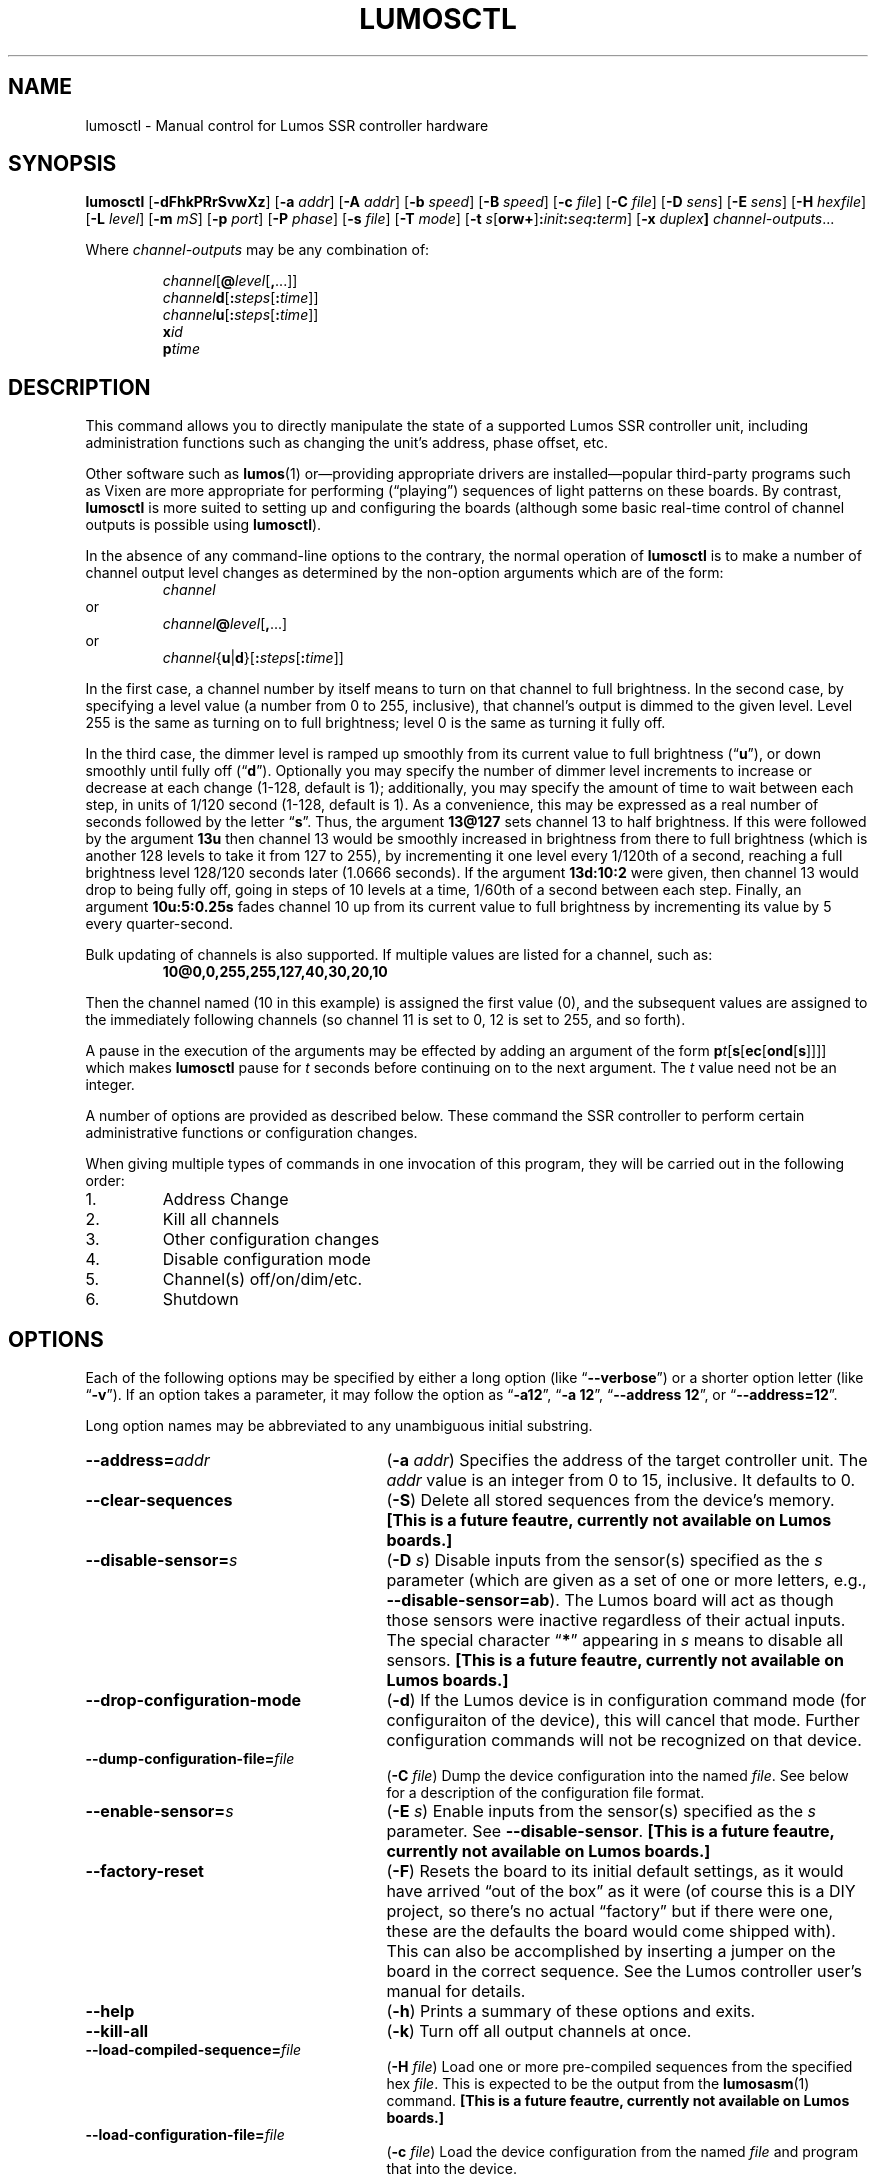 .\" lumosctl(1) manual entry ("manpage") for printing by command-line users
.\" via the man(1) command.  This file also contains hints used by our quick-and-
.\" dirty script which reformats it into the overall Lumos user manual set.  These
.\" are in comments and won't interfere with troff/groff/nroff formatting.
.\" 
.\" Copyright (c) 2012, 2013 by Steven L. Willoughby, Aloha, Oregon, USA.
.\" All Rights Reserved.  Released under the terms and conditions of the
.\" Open Software License (see the LICENSE file which accompanied this software
.\" release for details.)
.\"
.\" <<bold-is-fixed>> <<ital-is-var>>
.TH LUMOSCTL 1 2.0 "Lumos SSR Controller" "Utility Commands"
.SH NAME
lumosctl \- Manual control for Lumos SSR controller hardware
.SH SYNOPSIS
.B lumosctl
.RB [ \-dFhkPRrSvwXz ]
.RB [ \-a
.IR addr ]
.RB [ \-A
.IR addr ]
.RB [ \-b
.IR speed ]
.RB [ \-B
.IR speed ]
.RB [ \-c
.IR file ]
.RB [ \-C
.IR file ]
.RB [ \-D
.IR sens ]
.RB [ \-E
.IR sens ]
.RB [ \-H 
.IR hexfile ]
.RB [ \-L
.IR level ]
.RB [ \-m
.IR mS ]
.RB [ \-p
.IR port ]
.RB [ \-P
.IR phase ]
.RB [ \-s
.IR file ]
.RB [ \-T
.IR mode ]
.RB [ \-t
.IB s \fR[\fPorw+\fR]\fP: init : seq : term\fR]\fP
.RB [ \-x
.IB duplex ]
.IR channel-outputs ...
.LP
Where
.I channel-outputs 
may be any combination of:
.\" <<center>>
.RS
.LP
.IR channel [\fB@\fP level [\fB,\fP...]]
.br
.IR channel \fBd\fP[ \fB:\fPsteps [ \fB:\fPtime ]]
.br
.IR channel \fBu\fP[ \fB:\fPsteps [ \fB:\fPtime ]]
.br
.BI x id
.br
.BI p time
.RE
.SH DESCRIPTION
.LP
This command allows you to directly manipulate the state of a
supported Lumos
SSR controller unit, including administration functions
such as changing the unit's address, phase offset, etc.
.LP
Other software such as 
.BR lumos (1)
or\(emproviding appropriate drivers are installed\(empopular
third-party programs such as Vixen are more appropriate for
performing (\*(lqplaying\*(rq) sequences of light patterns on
these boards.  By contrast, 
.B lumosctl
is more suited to setting up and configuring the boards (although some
basic real-time control of channel outputs is possible using
.BR lumosctl ).
.LP
In the absence of any command-line options to the contrary, the
normal 
operation of
.B lumosctl
is to make a number of channel output level 
changes as determined by the non-option arguments which are of the
form:
.\" <<center>>
.RS
.I channel
.RE
or
.\" <<center>>
.RS
.IB channel @ level \fR[\fP,\fR...]\fP
.RE
or
.\" <<center>>
.RS
.IB channel \fR{\fPu\fR|\fPd\fR}[\fP: steps \fR[\fP: time \fR]]\fP
.RE
.LP
In the first case, a channel number by itself means to turn on that 
channel to full brightness.  In the second case, by specifying a level value
(a number from 0 to 255, inclusive), that channel's output is dimmed
to the given level.  Level 255 is the same as turning on to full 
brightness; level 0 is the same as turning it fully off.
.LP
In the third case, the dimmer level is ramped up smoothly from its current
value to full brightness 
.RB (\*(lq u \*(rq),
or down smoothly until fully off
.RB (\*(lq d \*(rq).
Optionally you may specify the number of dimmer level increments
to increase or decrease at each change (1\-128, default is 1); additionally,
you may specify the amount of time to wait between each step, in units
of 1/120 second (1\-128, default is 1).  As a convenience, this may be
expressed as a real number of seconds followed by the letter 
.RB \*(lq s \*(rq.
Thus, the argument
.B 13@127
sets channel 13 to half brightness.  If this were followed by the argument
.B 13u
then channel 13 would be smoothly increased in brightness from there to full
brightness (which is another 128 levels to take it from 127 to 255), 
by incrementing it one level every 1/120th of a second, reaching a full
brightness level 128/120 seconds later (1.0666 seconds).  If the 
argument
.B 13d:10:2
were given, then channel 13 would drop to being fully off, going in steps
of 10 levels at a time, 1/60th of a second between each step.
Finally, an argument
.B 10u:5:0.25s
fades channel 10 up from its current value to full brightness by incrementing
its value by 5 every quarter-second.
.LP
Bulk updating of channels is also supported.  If multiple values are listed
for a channel, such as:
.RS
.B "10@0,0,255,255,127,40,30,20,10"
.RE
.LP
Then the channel named (10 in this example) is assigned the first value
(0), and the subsequent values are assigned to the immediately following
channels (so channel 11 is set to 0, 12 is set to 255, and so forth).
.\".LP
.\"Note that if a controller implements a lower resolution dimmer than
.\"256 levels (e.g., 128 or 64 levels), the same number scale is used
.\"(0\-255), with the dimmer output scaled accordingly.  For example,
.\"if the hardware implements only 128 dimmer levels, then levels 0 and 1
.\"are fully off, 2 and 3 are the next level up, and so on, with
.\"values 252 and 253 being the penultimate dimmer level,
.\"and 254 and 255 being fully on.
.\" XXX FUTURE XXX  .LP
.\" XXX FUTURE XXX  In addition to the channel-setting argument described above,
.\" XXX FUTURE XXX  an argument of the form
.\" XXX FUTURE XXX  .BI x i
.\" XXX FUTURE XXX  causes stored sequence 
.\" XXX FUTURE XXX  .I i
.\" XXX FUTURE XXX  to be executed.  Note that this is run in the \*(lqbackground\*(rq\(emany
.\" XXX FUTURE XXX  subsequent channel-setting arguments will be acted upon \" <</ital-is-var>>
.\" XXX FUTURE XXX  .I while
.\" XXX FUTURE XXX  the sequence is running.  If a sequence was already running, it is stopped first.
.\" XXX FUTURE XXX  As a special case, 
.\" XXX FUTURE XXX  .B x0
.\" XXX FUTURE XXX  stops the currently-running sequence but does not start a new one.
.LP
A pause in the execution of the arguments may be effected by adding an
argument of the form \" <<ital-is-var>>
.BI p t \fR[\fPs\fR[\fPec\fR[\fPond\fR[\fPs\fR]]]]\fP
which makes
.B lumosctl
pause for
.I t
seconds before continuing on to the next argument.  The
.I t
value need not be an integer.
.LP
A number of options are provided as described below.  These command
the SSR controller to perform certain administrative functions or 
configuration changes.
.LP
When giving multiple types of commands in one invocation of this
program, they will be carried out in the following order:
.TP \" <<enumerate>>
1. 
Address Change
.TP
2. 
Kill all channels
.TP
3. 
Other configuration changes
.TP
4. 
Disable configuration mode
.TP
5. 
Channel(s) off/on/dim/etc.
.TP
6. 
Shutdown
.\" <</>>
.SH OPTIONS
.LP
Each of the following options may be specified by either a long
option (like
.RB \*(lq \-\-verbose \*(rq)
or a shorter option letter (like
.RB \*(lq \-v \*(rq).
If an option takes a parameter, it may follow the option as
.RB \*(lq \-a12 \*(rq,
.RB \*(lq "\-a 12" \*(rq,
.RB \*(lq "\-\-address 12" \*(rq,
or
.RB \*(lq "\-\-address=12" \*(rq.
.LP
Long option names may be abbreviated to any unambiguous initial substring.
.TP 27 \" <<list>>
.BI \-\-address= addr
.RB ( \-a
.IR addr )
Specifies the address of the target controller unit.  The
.I addr
value is an integer from 0 to 15, inclusive.  It defaults to 0.
.TP
.B \-\-clear\-sequences
.RB ( \-S )
Delete all stored sequences from the device's memory.
.\" <</bold-is-fixed>>
.B "[This is a future feautre, currently not available on Lumos boards.]"
.\" <<bold-is-fixed>>
.TP
.BI \-\-disable\-sensor= s
.RB ( \-D
.IR s )
Disable inputs from the sensor(s) specified as the
.I s
parameter (which are given as a set of one or more letters,
e.g., 
.BR \-\-disable\-sensor=ab ).
The Lumos board will act as though those sensors were 
inactive regardless of their actual inputs.
The special character
.RB \*(lq * \*(rq
appearing in 
.I s
means to disable all sensors.
.\" <</bold-is-fixed>>
.B "[This is a future feautre, currently not available on Lumos boards.]"
.\" <<bold-is-fixed>>
.TP
.B \-\-drop\-configuration\-mode
.RB ( \-d )
If the Lumos device is in configuration command mode (for configuraiton of
the device), this will cancel that mode.  Further configuration commands will
not be recognized on that device.
.TP
.BI \-\-dump\-configuration\-file= file
.RB ( \-C
.IR file )
Dump the device configuration into the named
.IR file .
See below for a description of the configuration file format.
.TP
.BI \-\-enable\-sensor= s
.RB ( \-E
.IR s )
Enable inputs from the sensor(s) specified as the 
.I s
parameter.  See 
.BR \-\-disable\-sensor .
.\" <</bold-is-fixed>>
.B "[This is a future feautre, currently not available on Lumos boards.]"
.\" <<bold-is-fixed>>
.TP
.B \-\-factory\-reset
.RB ( \-F )
Resets the board to its initial default settings, as it would have arrived \*(lqout of the box\*(rq
as it were (of course this is a DIY project, so there's no actual \*(lqfactory\*(rq but if there
were one, these are the defaults the board would come shipped with).  This can also be accomplished
by inserting a jumper on the board in the correct sequence.  See the Lumos controller user's manual
for details.
.TP
.B \-\-help
.RB ( \-h )
Prints a summary of these options and exits.
.TP
.B \-\-kill\-all
.RB ( \-k )
Turn off all output channels at once.
.TP
.BI \-\-load\-compiled\-sequence= file
.RB ( \-H
.IR file )
Load one or more pre-compiled sequences from the specified hex 
.IR file .
This is expected to be the output from the 
.BR lumosasm (1)
command.
.\" <</bold-is-fixed>>
.B "[This is a future feautre, currently not available on Lumos boards.]"
.\" <<bold-is-fixed>>
.TP
.BI \-\-load\-configuration\-file= file
.RB ( \-c
.IR file )
Load the device configuration from the named
.I file
and program that into the device.
.TP 
.BI \-\-load\-sequence= file
.RB ( \-s
.IR file )
Load one or more sequences from the specified source
.I file
(see below for sequence source code syntax) and program them
into the device.  If another sequence already exists with the
same number, it replaces the old one; however, beware that the
controller device does not optimize memory storage, so eventually
stored sequences may become fragmented, resulting in running out of
storage space for them.  To avoid this, it is best to clear all
sequences using the
.B \-\-clear\-sequences
option, then load all the sequences you want on the device at once.
.\" <</bold-is-fixed>>
.B "[This is a future feautre, currently not available on Lumos boards.]"
.\" <<bold-is-fixed>>
.TP
.BI \-\-port= port
.RB ( \-p
.IR port )
Specify the serial port to use when communicating with the controller
unit.  This may be a simple integer value (0 for the first serial port
on the system, 1 for the next one, etc.) or the actual device name
on your system (such as 
.RB \*(lq COM1 \*(rq
or
.RB \*(lq /dev/ttys0 \*(rq).
.TP
.B \-\-probe
.RB ( \-P )
Search for, and report on, all Lumos controllers attached to the serial network.
If the
.B \-\-report
option is also specified, this provides that level of output for every attached
device; otherwise, it only lists device models and addresses.
.TP
.B \-\-read\-only
.RB ( \-r )
Do not query the Lumos board's status.  Normally, 
.B lumosctl
reads back the board status at the start and after each configuration change
to ensure that the changes were successful.  If you are using the board under
conditions where getting data from the Lumos board is not possible (e.g., if your
RS-485 adapter doesn't support a return channel), use the
.B \-r
option to suppress this part of
.BR lumosctl "'s"
behavior.  This means that configuration requests are sent \*(lqblindly\*(rq to
the Lumos board without any way to confirm that they took effect.  (The name
of this option seems backwards, but it was named from the Lumos board's point
of view\(emthat is, it sees its data connection as a read-only source of data
and won't try to send any data back to the PC.)
.TP
.B \-\-report
.RB ( \-R )
Report on the current device status to standard output in human-readable form.
.TP
.BI \-\-sensor= s \fR[\fPorw+\fR]\fP: init : seq : term
.RB ( \-t
.IB s \fR[\fPorw+\fR]\fP: init : seq : term \fR)\fP
Define an action to be taken when a sensor is triggered.  When the sensor
is activated, the sequence
.I init
is run, followed by the sequence
.I seq
and then finally the sequence
.I term
when the sensor event is over.  The sensor assigned this action is given
as the parameter
.I s
and is one of the letters 
.BR A ,
.BR B ,
.BR C ,
or
.BR D .
This may be followed by the following option letters as needed:
.RS \" <<itemize>>
.TP 4
.BR o
Trigger once: play sequence
.I seq
only one time.  The action will not be taken again until the sensor
input transitions to inactive and then asserts itself as active again.
This is the default action.
.TP
.B r
Repeat mode: play sequence
.I seq
indefinitely until explicitly told to stop (by an overt stop command
such as an
.B x0
argument, or another sequence being triggered manually or by sensor
action).
.TP
.B w
Trigger while active: play sequence
.I seq
repeatedly as long as the sensor remains active.  When the sensor input
transitions to inactive again, terminate the action.
.TP
.B +
The sensor is to be considered \*(lqactive\*(rq when at a logic
high output (active-high mode).  Normally, sensors are active-low
(active when the input is at ground).
.LP \" <</>>
If 0 is specified for any of the sequence numbers, that means no
sequence is called for that part of the trigger action.
.LP
.\" <</bold-is-fixed>>
.B "[This is a future feautre, currently not available on Lumos boards.]"
.\" <<bold-is-fixed>>
.RE 
.TP
.BI \-\-set\-address= addr
.RB ( \-A
.IR addr )
Change the device address to
.IR addr .
This must be an integer in the range 0\-15.
.TP
.BI \-\-set\-baud\-rate= speed
.RB ( \-B
.IR rate )
Set a new baud rate for the device to start using from now on.
.TP
.BI \-\-set\-phase= offset
.RB ( \-P
.IR offset )
Set the phase 
.\" <</ital-is-var>>
.I offset 
in the device to the specified value.  This must be an integer in the range 0\-511.
.I "This is an advanced setting which affects the ability of the AC relay boards to"
.I "function properly. Do not change this setting unless you know exactly what you are doing."
.\" <<ital-is-var>>
.TP
.B \-\-sleep
.RB ( \-z )
Tell the unit to go to sleep (this instructs the board to turn off a
power supply which it is controlling, if any, but has no other effect).
.TP
.B \-\-shutdown
.RB ( \-X )
Command the unit to shut down completely.  It will be unresponsive until
power cycled or the reset button is pressed to reboot the controller.
.TP
.BI \-\-speed= rate
.RB ( \-b
.IR rate )
Set the serial port to the given
baud
.IR rate .
[Default is 19200 baud.]
.TP
.BI \-\-txdelay= mS
.RB ( \-m
.IR mS )
Delay 
.I mS
milliseconds between each transition from transmitting to receiving mode and vice versa.
Usually only needed for half-duplex networks.
.TP
.BI \-\-txlevel= level
.RB ( \-L
.IR level )
Transmit mode is controlled by either the DTR or RTS lines.  This option controls what logic level
on that line means to engage the transmitter.  The value of
.I level
may be either 
.RB \*(lq 0 \*(rq
to mean a logic low (off) indicates transmit mode, or
.RB \*(lq 1 \*(rq
to mean a logic high (on) is used.
.TP
.BI \-\-txmode= line
.RB ( \-T
.IR line )
Specifies which serial control line is used to control the RS-485 transmitter.  The
value for 
.I line
may be either
.RB \*(lq dtr \*(rq
or
.RB \*(lq rts \*(rq.
.TP
.B \-\-wake
.RB ( \-w )
Tell the unit to start the attached power supply from sleep mode.
command is given at a future time.
.TP
.B \-\-verbose
.RB ( \-v )
Output messages to the standard output.  Additional 
.B \-\-verbose
options increases verbosity.  High levels of verbosity include a dump
of every bit sent or received on the serial network.
.\" <</>>
.SH "CONFIGURATION FILE FORMAT"
.LP
The files read and written by the 
.B \-\-dump\-configuration
and
.B \-\-load\-configuration
options use a fairly standard configuration file format similar to the
\*(lqini\*(rq files used by early versions of Microsoft Windows and other 
systems.  For full details of this format see
.BR "http://docs.python.org/library/configparser.html" ,
but the highlights include:
.TP 3 \" <<enumerate>>
1.
One data value per line (long lines may be continued by indentation ala RFC 822 headers).
.TP
2.
Each line consists of the name of a data value, either an equals sign or a colon,
and the value itself.
.TP
3.
A syntax 
.BI %( name )s
can be used to substitute values into other values.  Literal percent signs in values
are simply doubled 
.RB (\*(lq %% \*(rq).
.LP \" <</>>
All configration data are contained in a stanza called
.RB \*(lq [lumos_device_settings] \*(rq.
The values are detailed individually below.
.\" <</bold-is-fixed>>
.B "Note that some of these describe anticipated future features of the Lumos hardware that are not available at this time."
.\" <<bold-is-fixed>>
These future features are recognized by 
.B lumosctl
as documented here, but won't actually have any effect until they are fully implemented in the Lumos
firmware.
.TP \" <<list>>
.BI baud= n
The configured serial I/O speed of the device.  Supported values include 300, 600, 1200, 2400,
4800, 9600, 19200, 38400, 57600, 115200, and 250000.  Speeds slower than 9600 baud
are not recommended. [Default is 19200.]
.TP
.BI dmxchannel= n
If this field exists, the Lumos board is to run in DMX512 mode, with its channel #0 appearing
at DMX512 slot 
.RI # n ,
where
.I n
is an integer in the range 1\-512.
If this field is not present, the Lumos board will not be configured to recognize DMX512 packets
at all.
.TP
.BI phase= offset
The AC waveform phase offset for the unit.  This should only be changed if needed due to some
anomaly with the zero-crossing detector which throws off the unit's timing.  This is an integer
in the range 0\-511.  [Default is 2.]
.TP
.BI sensors= list
The value is a list of single letters in the range A\-D.  Each letter appearing in this
list indicates that the corresponding sensor input should be enabled in the hardware.
You must ensure that the hardware is really configured that way.  
.\" <</>>
.SS "Sensor Configuration"
.LP
For each sensor listed in the 
.B sensors
field, a corresponding stanza called 
.RB \*(lq [lumos_device_sensor_\fIx\fP] \*(rq
appears, where 
.I x
is the name of the sensor 
.RB (\*(lq A \*(rq,
.RB \*(lq B \*(rq,
.RB \*(lq C \*(rq,
or
.RB \*(lq D \*(rq),
with the following fields:
.TP \" <<list>>
.BI enabled= bool
If 
.RB \*(lq yes \*(rq,
the sensor input is set to be monitored.  If
.RB \*(lq no \*(rq,
it is ignored.  [Default is 
.RB \*(lq yes \*(rq.]
.TP
.BR mode= { once | repeat | while }
Define the operating mode of the sensor trigger: play once per trigger,
repeat forever until another trigger (or explicit command to stop), or
play as long as sensor remains active. [Default is 
.BR once .]
.TP
.BI setup= id
Sequence
.I id
number to be played initially when the sensor becomes active
.TP
.BI sequence= id
Sequence
.I id
number to be played as the main (possibly repeated) aciton for the sensor.
.TP
.BI terminate= id
Sequence
.I id
number to be played when the action stops. Note that the
main sequence might not have played to completion.
.\" <</>>
.SH "SEQUENCE SOURCE SYNTAX"
.LP
Each source file given to 
.B \-\-load\-sequence
contains one or more sequence definitions as described here.  The formal syntax
definition for the sequence language is still being designed and will be documented
here when it is implemented.
.\"  XXX FUTURE XXX  
.\"  XXX FUTURE XXX  .RS \" [[code]]
.\"  XXX FUTURE XXX  .nf
.\"  XXX FUTURE XXX  .na
.\"  XXX FUTURE XXX  <sequence> ::= SEQUENCE <id> ['(' <arg-list> ')'] <block>
.\"  XXX FUTURE XXX  <statement-list> ::= <statement> <newline> 
.\"  XXX FUTURE XXX      | <statement-list> <statement> <newline>
.\"  XXX FUTURE XXX  <statement> ::= BLACKOUT
.\"  XXX FUTURE XXX      | CHANNEL <chan> <state>
.\"  XXX FUTURE XXX      | RAMP <direction> <chan> [BY <steps> [PER <time>]]
.\"  XXX FUTURE XXX      | CALL <id> ['(' <value-list> ')']
.\"  XXX FUTURE XXX      | EXECUTE <id> ['(' <value-list> ')']
.\"  XXX FUTURE XXX      | WAIT <time>
.\"  XXX FUTURE XXX      | FOR <symbol> '=' <value> TO <value> [BY <value>] <block>
.\"  XXX FUTURE XXX      | IF <condition> <block>
.\"  XXX FUTURE XXX      | UNLESS <condition> <block>
.\"  XXX FUTURE XXX      | REPEAT [<value> [TIME[S]]] [AS <symbol>] <block>
.\"  XXX FUTURE XXX      | BREAK <symbol>
.\"  XXX FUTURE XXX      | CONTINUE <symbol>
.\"  XXX FUTURE XXX      | <symbol> '=' <value>
.\"  XXX FUTURE XXX      | SLEEP
.\"  XXX FUTURE XXX      | WAKE
.\"  XXX FUTURE XXX      | SUSPEND [WITH UPDATE]
.\"  XXX FUTURE XXX      | RESUME [WITH FADE]
.\"  XXX FUTURE XXX      | EXIT
.\"  XXX FUTURE XXX  <block> ::= ':' <newline> <statement-list> END
.\"  XXX FUTURE XXX  <id> ::= 0 | 1 | ... | 127
.\"  XXX FUTURE XXX  <chan> ::= <value> (allowed range 0...63)
.\"  XXX FUTURE XXX  <dimmer-value> ::= 0 | 1 | ... | 255
.\"  XXX FUTURE XXX  <percentage> ::= 0 | 1 | ... | 100
.\"  XXX FUTURE XXX  <state> ::= ON | OFF | <dimmer-value> | <percentage> '%'
.\"  XXX FUTURE XXX  <direction> ::= UP | DOWN
.\"  XXX FUTURE XXX  <steps> ::= 1 | 2 | ... | 128
.\"  XXX FUTURE XXX  <time> :: = <cycles> | <real> SEC[ONDS]
.\"  XXX FUTURE XXX  <cycles> ::= 1 | 2 | ... | 128
.\"  XXX FUTURE XXX  <real> ::= <digits> ['.' [<digits>]] | [<digits>] '.' <digits>
.\"  XXX FUTURE XXX  <condition> ::= SUSPENDED
.\"  XXX FUTURE XXX      | SENSOR <sens-list>
.\"  XXX FUTURE XXX      | <value> <comparison> <value>
.\"  XXX FUTURE XXX  <comparison> ::= '<' | '>' | '==' | '!=' | '<=', '>='
.\"  XXX FUTURE XXX  <arg-list> ::= <symbol> | <arg-list> ',' <symbol>
.\"  XXX FUTURE XXX  <value-list> ::= <value> | <value-list> ',' <value>
.\"  XXX FUTURE XXX  <value> ::= <int> 
.\"  XXX FUTURE XXX      | <symbol>
.\"  XXX FUTURE XXX      | <value> '*' <value>
.\"  XXX FUTURE XXX      | <value> '+' <value>
.\"  XXX FUTURE XXX      | <value> '-' <value>
.\"  XXX FUTURE XXX      | <value> '/' <value>
.\"  XXX FUTURE XXX      | '(' <value> ')'
.\"  XXX FUTURE XXX  <int> ::= ['-' | '+'] <digits>
.\"  XXX FUTURE XXX  <symbol> ::= <letter> | <symbol> <digit> | <symbol> <letter>
.\"  XXX FUTURE XXX  <digits> ::= <digit> | <digits> <digit>
.\"  XXX FUTURE XXX  <digit> ::= '0' | '1' | ... | '9'
.\"  XXX FUTURE XXX  <letter> ::= '_' | 'A' | 'B' | ... | 'Z'
.\"  XXX FUTURE XXX  <sens-list> ::= <sens> | <sens-list> OR <sens>
.\"  XXX FUTURE XXX  <sens> ::= 'A' | 'B' | 'C' | 'D'
.\"  XXX FUTURE XXX  <newline> ::= '\en'
.\"  XXX FUTURE XXX  .fi
.\"  XXX FUTURE XXX  .ad
.\"  XXX FUTURE XXX  .RE \" [[/code]]
.\"  XXX FUTURE XXX  .LP
.\"  XXX FUTURE XXX  While the language keywords are shown here in upper-case letters,
.\"  XXX FUTURE XXX  in fact all symbols are interpreted irrespective of case throughout
.\"  XXX FUTURE XXX  the sequence source file.
.\"  XXX FUTURE XXX  .LP
.\"  XXX FUTURE XXX  .SS Expressions
.\"  XXX FUTURE XXX  Simple math expressions are supported, including addition, subtraction,
.\"  XXX FUTURE XXX  multiplication, and division, but the values supported by the hardware
.\"  XXX FUTURE XXX  runtime system are exclusively 8 bit unsigned integers.  Division is not
.\"  XXX FUTURE XXX  supported at all in the hardware.  Math involving compile-time values
.\"  XXX FUTURE XXX  is not so limited, but if the expression evaluation remaining to be done
.\"  XXX FUTURE XXX  at runtime it too complex, the compiler will issue a fatal error.
.\"  XXX FUTURE XXX  .SS "Flow Control Constructs"
.\"  XXX FUTURE XXX  .LP
.\"  XXX FUTURE XXX  Each of these constructs operates on a 
.\"  XXX FUTURE XXX  .I block
.\"  XXX FUTURE XXX  of code.  A block is a sequence of one or more lines of code (each terminated
.\"  XXX FUTURE XXX  by a newline), ending with an 
.\"  XXX FUTURE XXX  .B END
.\"  XXX FUTURE XXX  statement.
.\"  XXX FUTURE XXX  .LP
.\"  XXX FUTURE XXX  .TP \" [[list]]
.\"  XXX FUTURE XXX  .BI "IF SENSOR " s1 " \fR[\fPOR " s2 "\fR] [...]\fP: \fR...\fP END"
.\"  XXX FUTURE XXX  Execute the statements in the block if any of the sensors are currently active.
.\"  XXX FUTURE XXX  .TP
.\"  XXX FUTURE XXX  .BR "IF SUSPENDED: " ... " END"
.\"  XXX FUTURE XXX  Execute the block if the unit is currently in a suspended state.
.\"  XXX FUTURE XXX  .TP
.\"  XXX FUTURE XXX  .BI "IF " condition ": \fR...\fP END"
.\"  XXX FUTURE XXX  Execute the block if the condition holds. This is a simple comparison between
.\"  XXX FUTURE XXX  two values, where the comparison may be equals, not equals, less than, greater than,
.\"  XXX FUTURE XXX  less than or equal, or greater than or equal as represented by the operators
.\"  XXX FUTURE XXX  .BR == ,
.\"  XXX FUTURE XXX  .BR != ,
.\"  XXX FUTURE XXX  .BR < ,
.\"  XXX FUTURE XXX  .BR > ,
.\"  XXX FUTURE XXX  .BR <= ,
.\"  XXX FUTURE XXX  and
.\"  XXX FUTURE XXX  .BR >= ,
.\"  XXX FUTURE XXX  respectively.
.\"  XXX FUTURE XXX  .TP
.\"  XXX FUTURE XXX  .BR "UNLESS " ...
.\"  XXX FUTURE XXX  All of the forms of the
.\"  XXX FUTURE XXX  .B IF
.\"  XXX FUTURE XXX  construct may be used with the word 
.\"  XXX FUTURE XXX  .B UNLESS
.\"  XXX FUTURE XXX  substituted for
.\"  XXX FUTURE XXX  .BR IF .
.\"  XXX FUTURE XXX  In this case, the sense of the conditional test is reversed.
.\"  XXX FUTURE XXX  .TP
.\"  XXX FUTURE XXX  .BI "REPEAT \fR[\fP" n " \fR[\fPTIME\fR[\fPS\fR]]\fP \fR[\fPAS " var "\fR]\fP: \fR...\fP END"
.\"  XXX FUTURE XXX  Repeat the statements in the block until forced to quit via 
.\"  XXX FUTURE XXX  .B EXIT
.\"  XXX FUTURE XXX  or
.\"  XXX FUTURE XXX  .BR BREAK .
.\"  XXX FUTURE XXX  If a repeat count
.\"  XXX FUTURE XXX  .I n
.\"  XXX FUTURE XXX  is given, then at most only repeat the statements that many times.
.\"  XXX FUTURE XXX  The 
.\"  XXX FUTURE XXX  .B AS
.\"  XXX FUTURE XXX  clause allows the current loop counter (which begins at 0 and counts up to, 
.\"  XXX FUTURE XXX  but never reaches,
.\"  XXX FUTURE XXX  .IR n )
.\"  XXX FUTURE XXX  to be visible within the block as the variable
.\"  XXX FUTURE XXX  .IR var .
.\"  XXX FUTURE XXX  .TP
.\"  XXX FUTURE XXX  .BI "FOR " var = start " TO " end " \fR[\fPBY " step "\fR]\fP: \fR...\fP END"
.\"  XXX FUTURE XXX  Repeat the statements in the block once for each value of 
.\"  XXX FUTURE XXX  .I var
.\"  XXX FUTURE XXX  from
.\"  XXX FUTURE XXX  .I start
.\"  XXX FUTURE XXX  to 
.\"  XXX FUTURE XXX  .IR end ,
.\"  XXX FUTURE XXX  inclusive.
.\"  XXX FUTURE XXX  If
.\"  XXX FUTURE XXX  .I step
.\"  XXX FUTURE XXX  is given, 
.\"  XXX FUTURE XXX  .I var
.\"  XXX FUTURE XXX  is incremented by that amount between each iteration.  The default
.\"  XXX FUTURE XXX  .I step
.\"  XXX FUTURE XXX  is 1.
.\"  XXX FUTURE XXX  The behavior of this loop may be modified by
.\"  XXX FUTURE XXX  .B BREAK
.\"  XXX FUTURE XXX  or
.\"  XXX FUTURE XXX  .B CONTINUE
.\"  XXX FUTURE XXX  statements just like the
.\"  XXX FUTURE XXX  .B REPEAT
.\"  XXX FUTURE XXX  loops are.
.\"  XXX FUTURE XXX  .TP
.\"  XXX FUTURE XXX  .BI "BREAK \fR[\fP" var \fR]\fP
.\"  XXX FUTURE XXX  Terminate the innermost loop immediately.  If an outer loop is to be terminated,
.\"  XXX FUTURE XXX  then specify its index 
.\"  XXX FUTURE XXX  .I var
.\"  XXX FUTURE XXX  to identify which loop is the target of this statement.
.\"  XXX FUTURE XXX  .TP
.\"  XXX FUTURE XXX  .BI "CONTINUE \fR[\fP" var \fR]\fP
.\"  XXX FUTURE XXX  Begin the next iteration of the innermost loop immediately.  
.\"  XXX FUTURE XXX  If an outer loop is to be continued,
.\"  XXX FUTURE XXX  then specify its index 
.\"  XXX FUTURE XXX  .I var
.\"  XXX FUTURE XXX  to identify which loop is the target of this statement.
.\"  XXX FUTURE XXX  .TP
.\"  XXX FUTURE XXX  .BI "SEQUENCE " id \fR[\fP( var ", \fR...\fP)\fR]\fP: \fR...\fP END"
.\"  XXX FUTURE XXX  Define a stored sequence consisting of the statements to the 
.\"  XXX FUTURE XXX  .BR END .
.\"  XXX FUTURE XXX  The 
.\"  XXX FUTURE XXX  .I id
.\"  XXX FUTURE XXX  may be a number from 0 to 127, with a few caveats:
.\"  XXX FUTURE XXX  .RS \" [[desc]]
.\"  XXX FUTURE XXX  .TP
.\"  XXX FUTURE XXX  #0:
.\"  XXX FUTURE XXX  Sequence #0 may \" [[/ital-is-var]]
.\"  XXX FUTURE XXX  .I never
.\"  XXX FUTURE XXX  be explicitly invoked by anything.  This sequence is invoked automatically
.\"  XXX FUTURE XXX  during device boot to initialize the unit.
.\"  XXX FUTURE XXX  .TP
.\"  XXX FUTURE XXX  #1\-63:
.\"  XXX FUTURE XXX  Sequences in this range are stored in EEPROM and will survive a power failure
.\"  XXX FUTURE XXX  or device reboot.  Note that there probably won't be enough available memory
.\"  XXX FUTURE XXX  to actually store 63 sequences.
.\"  XXX FUTURE XXX  .TP
.\"  XXX FUTURE XXX  #64\-127:
.\"  XXX FUTURE XXX  Sequences in this range are stored in RAM and will 
.\"  XXX FUTURE XXX  .I not
.\"  XXX FUTURE XXX  survive a power failure
.\"  XXX FUTURE XXX  or device reboot.  Note that there probably won't be enough available memory
.\"  XXX FUTURE XXX  to actually store 64 sequences in RAM. \" [[ital-is-var]]
.\"  XXX FUTURE XXX  .RE \" [[/]]
.\"  XXX FUTURE XXX  .LP \" [[/]]
.\"  XXX FUTURE XXX  If input parameters are expected, they are given symbolic names inside
.\"  XXX FUTURE XXX  parentheses between the sequence
.\"  XXX FUTURE XXX  .I id
.\"  XXX FUTURE XXX  and the colon.  A maximum of four parameters are allowed.
.\"  XXX FUTURE XXX  .SS Commands
.\"  XXX FUTURE XXX  .LP
.\"  XXX FUTURE XXX  Each statement is described briefly here.  For more details, see the
.\"  XXX FUTURE XXX  Lumos board user manual.
.\"  XXX FUTURE XXX  .TP \" [[list]]
.\"  XXX FUTURE XXX  .B BLACKOUT
.\"  XXX FUTURE XXX  Immediately turn off all channel outputs.
.\"  XXX FUTURE XXX  .TP
.\"  XXX FUTURE XXX  .BI "CALL " id \fR[\fP( value ",\fR ...\fP)\fR]\fP"
.\"  XXX FUTURE XXX  Suspend the execution of the current sequence and begin executing
.\"  XXX FUTURE XXX  sequence
.\"  XXX FUTURE XXX  .RI # id .
.\"  XXX FUTURE XXX  When that sequence has completed, execution of the current sequence
.\"  XXX FUTURE XXX  will resume where it left off.  Up to four parameters may be passed
.\"  XXX FUTURE XXX  to the called sequence by placing them inside parentheses after the
.\"  XXX FUTURE XXX  sequence 
.\"  XXX FUTURE XXX  .IR id .
.\"  XXX FUTURE XXX  The 
.\"  XXX FUTURE XXX  .I id
.\"  XXX FUTURE XXX  cannot be 0.
.\"  XXX FUTURE XXX  .TP
.\"  XXX FUTURE XXX  .BI "CHANNEL " c " ON|OFF|" value \fR[\fP%\fR]\fP
.\"  XXX FUTURE XXX  Change the output level of channel
.\"  XXX FUTURE XXX  .I c
.\"  XXX FUTURE XXX  to fully on, fully off, or to a specific value.  If the value
.\"  XXX FUTURE XXX  is followed by a percent sign 
.\"  XXX FUTURE XXX  .RB (\*(lq % \*(rq),
.\"  XXX FUTURE XXX  then the value is assumed to be a percentage in the range 0\-100.  \"Otherwise
.\"  XXX FUTURE XXX  .\"the value interpreted as an absolute output value in the range [0, 255].  Note that
.\"  XXX FUTURE XXX  .\"sequences are always considered to be \*(lqhigh resolution\*(rq so this number range
.\"  XXX FUTURE XXX  .\"is used ragardless of whether the board itself is in high or low resolution mode.
.\"  XXX FUTURE XXX  .TP
.\"  XXX FUTURE XXX  .BI "EXECUTE " id \fR[\fP( value ",\fR ...\fP)\fR]\fP"
.\"  XXX FUTURE XXX  Abandon the current sequence and begin executing the specified sequence
.\"  XXX FUTURE XXX  instead.
.\"  XXX FUTURE XXX  When that sequence has completed, execution of the current sequence
.\"  XXX FUTURE XXX  will not resume.  Up to four parameters may be passed
.\"  XXX FUTURE XXX  to the new sequence by placing them inside parentheses after the
.\"  XXX FUTURE XXX  sequence 
.\"  XXX FUTURE XXX  .IR id .
.\"  XXX FUTURE XXX  Note that the 
.\"  XXX FUTURE XXX  .I id
.\"  XXX FUTURE XXX  cannot be 0.
.\"  XXX FUTURE XXX  .TP
.\"  XXX FUTURE XXX  .B EXIT
.\"  XXX FUTURE XXX  Terminate execution of the current sequence.
.\"  XXX FUTURE XXX  .TP
.\"  XXX FUTURE XXX  .BI "RAMP UP|DOWN " c " \fR[\fPBY " steps " \fR[\fPPER " time " \fR[\fPSEC\fR[\fPONDS\fR]]]\fP"
.\"  XXX FUTURE XXX  Start fading channel
.\"  XXX FUTURE XXX  .I c
.\"  XXX FUTURE XXX  up or down from its current output level to the maximum or minimum value.  This is done
.\"  XXX FUTURE XXX  by adding or subtracting the value of
.\"  XXX FUTURE XXX  .I steps
.\"  XXX FUTURE XXX  (which is in the range 1\-128) each time, pausing for
.\"  XXX FUTURE XXX  .I time
.\"  XXX FUTURE XXX  between each value change.  If the
.\"  XXX FUTURE XXX  .I time
.\"  XXX FUTURE XXX  value is followed by 
.\"  XXX FUTURE XXX  .B SEC
.\"  XXX FUTURE XXX  or
.\"  XXX FUTURE XXX  .BR SECONDS ,
.\"  XXX FUTURE XXX  it is assumed to be the number of seconds between level changes (a real number
.\"  XXX FUTURE XXX  in the range 0.0083\-1.0667). 
.\"  XXX FUTURE XXX  Otherwise, it is assumed to be an integer in the range 1\-128 specifying the number
.\"  XXX FUTURE XXX  of 1/120ths of a second for the pause.  
.\"  XXX FUTURE XXX  .TP
.\"  XXX FUTURE XXX  .BR "RESUME " [ "WITH FADE" ]
.\"  XXX FUTURE XXX  Resume from
.\"  XXX FUTURE XXX  .B SUSPEND
.\"  XXX FUTURE XXX  mode.  If the
.\"  XXX FUTURE XXX  .B "WITH FADE"
.\"  XXX FUTURE XXX  option is given, then all channels are faded down to fully off, and then up to
.\"  XXX FUTURE XXX  their last-known state is supposed to be.
.\"  XXX FUTURE XXX  .TP
.\"  XXX FUTURE XXX  .B SLEEP
.\"  XXX FUTURE XXX  Enter sleep state.  The load power supply is commanded to shut down (if such
.\"  XXX FUTURE XXX  a supply is connected that way to the controller).  Note that the unit may still
.\"  XXX FUTURE XXX  wake on its own as needed, possibly even immediately.
.\"  XXX FUTURE XXX  .TP
.\"  XXX FUTURE XXX  .BR "SUSPEND " [ "WITH UPDATE" ]
.\"  XXX FUTURE XXX  Suspend input of commands from outside.  From this point forward, only saved
.\"  XXX FUTURE XXX  sequences will affect channel outputs.  If the
.\"  XXX FUTURE XXX  .B "WITH UPDATE"
.\"  XXX FUTURE XXX  option is given, then external commands are still accepted but have no effect
.\"  XXX FUTURE XXX  on the outputs until after a
.\"  XXX FUTURE XXX  .B RESUME
.\"  XXX FUTURE XXX  is executed.  Note that a unit may still remain in suspended state after the
.\"  XXX FUTURE XXX  sequence putting it in that state exits.  It only ends upon
.\"  XXX FUTURE XXX  .BR RESUME .
.\"  XXX FUTURE XXX  .TP
.\"  XXX FUTURE XXX  .BR "WAIT \fIt\fP " [ SEC [ ONDS ]]
.\"  XXX FUTURE XXX  Pause execution of the script for the designated time.  The time
.\"  XXX FUTURE XXX  .I t
.\"  XXX FUTURE XXX  is interpreted identically to that described above for the
.\"  XXX FUTURE XXX  .B RAMP
.\"  XXX FUTURE XXX  command.
.\"  XXX FUTURE XXX  .TP
.\"  XXX FUTURE XXX  .B WAKE
.\"  XXX FUTURE XXX  Wake up the unit from
.\"  XXX FUTURE XXX  .B SLEEP
.\"  XXX FUTURE XXX  mode.  The power supply is commanded to start (if a suitable one is appropriately
.\"  XXX FUTURE XXX  configured).
.\"  XXX FUTURE XXX  .\" [[/]]
.SH AUTHOR
.LP
Software Alchemy / support@alchemy.com
.SH COMPATIBILITY
.LP
This version of 
.B lumosctl
is compatible with the following boards:
.TP 2 \" <<itemize>> <</ital-is-var>>
*
Lumos 48-channel controller version 3.1 or 3.2
.I "providing it has been upgraded or installed with ROM firmware version 3.0 or later"
(boards with ID markings beginning with \*(lq48CTL-3-1\*(rq or \*(lqLUMOS-48CTL-3.2\*(rq).  (Whether this controller is
driving AC or DC boards is irrelevant.)
.TP 
*
Lumos 24-channel DC controller version 1.0 (boards with ID markings beginning with
\*(lqLUMOS-24SSR-DC-1.0\*(rq).
.\" <</>>
.SH HISTORY

.LP
This program first appeared under the name
.B 48ssrctl
and was used only for the Lumos 48-channel AC controller boards, employing the
older firmware (ROM versions less than
.RI 3. x ).
.LP
This document describes version 2.0 of this utility, which is the first to carry
this name and to include the expanded features for firmware version 3.0.
.SH "SEE ALSO"
.BR lumosasm (1).
.SH LIMITATIONS
.LP
This program does not send DMX512 commands to the device(s), only Lumos native
commands.
.SH BUGS
.LP
Sometimes 
.B lumosctl
doesn't correctly track board configuration changes and incorrectly reports that 
the Lumos board's configuration was \*(lqnot as expected\*(rq even though the operation
was successful.  If this happens, try running
.B lumosctl
.B \-R
to get a fresh report of the board's status and verify that it is configured as desired.
.LP
The sequence language is constrained by the limits of the hardware (such as 8-bit
unsigned integer values and limited arithmetic expression evaluation), 
by the need to 
be compiled to fit in a very small memory space.  As such, the optimization
toward certain use cases and against others may seem odd at first, but it serves that
purpose.
.LP
Submit any other issues found to 
.BR support@alchemy.com .
